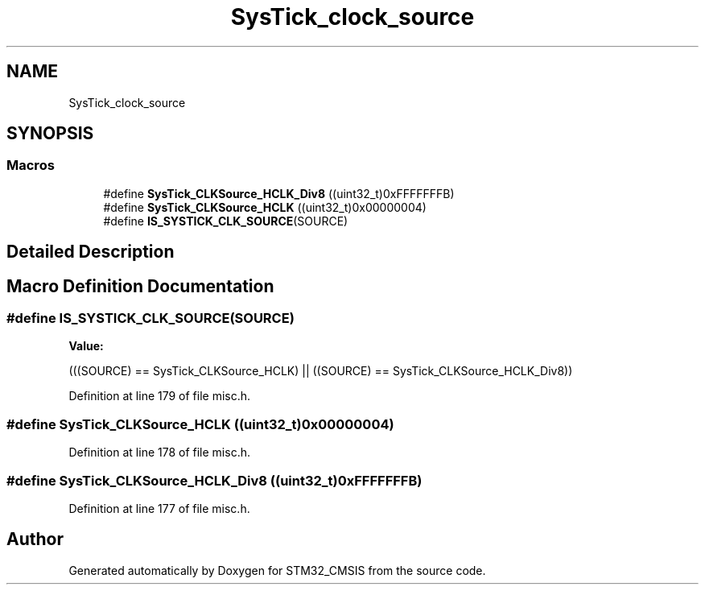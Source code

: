 .TH "SysTick_clock_source" 3 "Sun Apr 16 2017" "STM32_CMSIS" \" -*- nroff -*-
.ad l
.nh
.SH NAME
SysTick_clock_source
.SH SYNOPSIS
.br
.PP
.SS "Macros"

.in +1c
.ti -1c
.RI "#define \fBSysTick_CLKSource_HCLK_Div8\fP   ((uint32_t)0xFFFFFFFB)"
.br
.ti -1c
.RI "#define \fBSysTick_CLKSource_HCLK\fP   ((uint32_t)0x00000004)"
.br
.ti -1c
.RI "#define \fBIS_SYSTICK_CLK_SOURCE\fP(SOURCE)"
.br
.in -1c
.SH "Detailed Description"
.PP 

.SH "Macro Definition Documentation"
.PP 
.SS "#define IS_SYSTICK_CLK_SOURCE(SOURCE)"
\fBValue:\fP
.PP
.nf
(((SOURCE) == SysTick_CLKSource_HCLK) || \
                                       ((SOURCE) == SysTick_CLKSource_HCLK_Div8))
.fi
.PP
Definition at line 179 of file misc\&.h\&.
.SS "#define SysTick_CLKSource_HCLK   ((uint32_t)0x00000004)"

.PP
Definition at line 178 of file misc\&.h\&.
.SS "#define SysTick_CLKSource_HCLK_Div8   ((uint32_t)0xFFFFFFFB)"

.PP
Definition at line 177 of file misc\&.h\&.
.SH "Author"
.PP 
Generated automatically by Doxygen for STM32_CMSIS from the source code\&.
